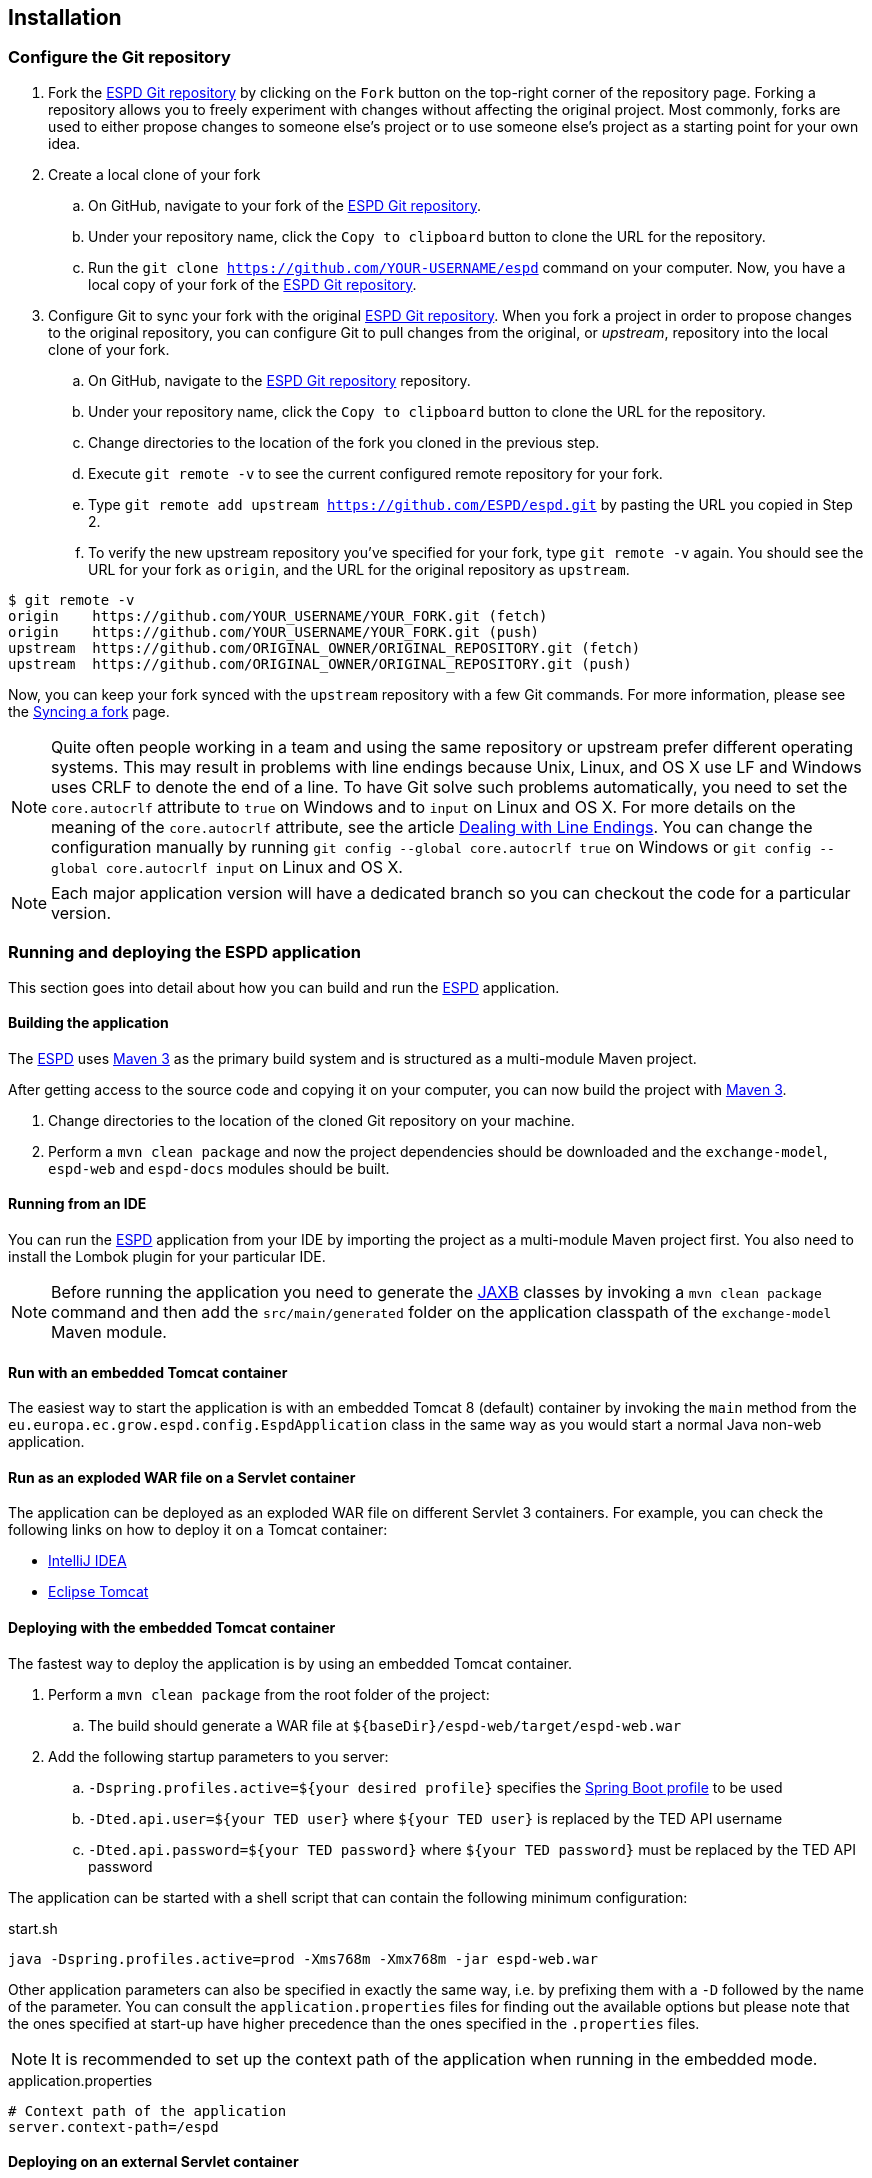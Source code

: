 :sourcedir: ../java/eu/europa/ec/grow/espd
:homepage: https://ec.europa.eu/espd[ESPD]
:espd: https://ec.europa.eu/espd[ESPD]
:appVersion: 2016.05
:maven: https://maven.apache.org[Maven 3]
:tomcat: https://tomcat.apache.org[Tomcat 7+]
:springBoot: http://projects.spring.io/spring-boot/[Spring Boot]
:spring: https://projects.spring.io/spring-framework/[Spring]
:springMvc: http://docs.spring.io/autorepo/docs/spring/3.2.x/spring-framework-reference/html/mvc.html[Spring MVC]
:logback: http://logback.qos.ch/[Logback]
:slf4j: http://www.slf4j.org/[SLF4J]
:lombok: https://projectlombok.org/features/index.html[Lombok]
:wro4j: https://github.com/wro4j/wro4j[WRO4J]
:intellij: https://www.jetbrains.com/idea[IntelliJ]
:eclipse: https://eclipse.org/downloads[Eclipse]
:javaMelody: https://github.com/javamelody/javamelody/wiki[Java Melody]
:jaxb: https://jaxb.java.net[JAXB]
:jodaTime: http://www.joda.org/joda-time/[Joda-Time]
:spock: http://spockframework.github.io/spock/docs/1.0/index.html[Spock Framework]
:groovy: http://www.groovy-lang.org/[Groovy]
:espdGitRepo: https://github.com/ESPD/espd.git[ESPD Git repository]
:tiles: https://tiles.apache.org/[Apache Tiles]
:bootstrap: http://getbootstrap.com/[Twitter Bootstrap]
:piwik: http://piwik.org/[Piwik]
:jquery: https://jquery.com/[jQuery]
:rest: https://en.wikipedia.org/wiki/Representational_state_transfer[REST]

== Installation

=== Configure the Git repository

. Fork the {espdGitRepo} by clicking on the `Fork` button on the top-right corner of the repository page. Forking a
repository allows you to freely experiment with changes without affecting the original project. Most commonly, forks
are used to either propose changes to someone else's project or to use someone else's project as a starting point for
your own idea.
. Create a local clone of your fork
.. On GitHub, navigate to your fork of the {espdGitRepo}.
.. Under your repository name, click the `Copy to clipboard` button to clone the URL for the repository.
.. Run the `git clone https://github.com/YOUR-USERNAME/espd` command on your computer. Now, you have a local copy of
your fork of the {espdGitRepo}.
. Configure Git to sync your fork with the original {espdGitRepo}. When you fork a project in order to propose
changes to the original repository, you can configure Git to pull changes from the original, or _upstream_, repository
into the local clone of your fork.
.. On GitHub, navigate to the {espdGitRepo} repository.
.. Under your repository name, click the `Copy to clipboard` button to clone the URL for the repository.
.. Change directories to the location of the fork you cloned in the previous step.
.. Execute `git remote -v` to see the current configured remote repository for your fork.
.. Type `git remote add upstream https://github.com/ESPD/espd.git` by pasting the URL you copied in Step 2.
.. To verify the new upstream repository you've specified for your fork, type `git remote -v` again. You should see
the URL for your fork as `origin`, and the URL for the original repository as `upstream`.

[source,bash]
----
$ git remote -v
origin    https://github.com/YOUR_USERNAME/YOUR_FORK.git (fetch)
origin    https://github.com/YOUR_USERNAME/YOUR_FORK.git (push)
upstream  https://github.com/ORIGINAL_OWNER/ORIGINAL_REPOSITORY.git (fetch)
upstream  https://github.com/ORIGINAL_OWNER/ORIGINAL_REPOSITORY.git (push)
----

Now, you can keep your fork synced with the `upstream` repository with a few Git commands. For more information,
please see the https://help.github.com/articles/syncing-a-fork/[Syncing a fork] page.

[NOTE]
Quite often people working in a team and using the same repository or upstream prefer different operating systems.
This may result in problems with line endings because Unix, Linux, and OS X use LF and Windows uses CRLF to denote
the end of a line. To have Git solve such problems automatically, you need to set the `core.autocrlf` attribute to
`true` on Windows and to `input` on Linux and OS X. For more details on the meaning of the `core.autocrlf` attribute,
see the article https://help.github.com/articles/dealing-with-line-endings[Dealing with Line Endings]. You can change the configuration manually by running
`git config --global core.autocrlf true` on Windows or `git config --global core.autocrlf input` on Linux and OS X.

[NOTE]
Each major application version will have a dedicated branch so you can checkout the code for a particular version.

=== Running and deploying the ESPD application

This section goes into detail about how you can build and run the {homepage} application.

==== Building the application

The {homepage} uses {maven} as the primary build system and is structured as a multi-module Maven project.

After getting access to the source code and copying it on your computer, you can now build the project with {maven}.

. Change directories to the location of the cloned Git repository on your machine.
. Perform a `mvn clean package` and now the project dependencies should be downloaded and the `exchange-model`,
`espd-web` and `espd-docs` modules should be built.

==== Running from an IDE

You can run the {homepage} application from your IDE by importing the project as a multi-module Maven project first.
You also need to install the Lombok plugin for your particular IDE.

[NOTE]
Before running the application you need to generate the {jaxb} classes by invoking a `mvn clean package` command
and then add the `src/main/generated` folder on the application classpath of the `exchange-model` Maven module.

==== Run with an embedded Tomcat container

The easiest way to start the application is with an embedded Tomcat 8 (default) container by invoking the `main` method
from the `eu.europa.ec.grow.espd.config.EspdApplication` class in the same way as you would start a normal Java non-web
application.

==== Run as an exploded WAR file on a Servlet container

The application can be deployed as an exploded WAR file on different Servlet 3 containers. For example, you can
check the following links on how to deploy it on a Tomcat container:

* https://www.jetbrains.com/help/idea/2016.1/configuring-web-application-deployment.html?origin=old_help[IntelliJ IDEA]

* https://www.mulesoft.com/tcat/tomcat-eclipse[Eclipse Tomcat]

==== Deploying with the embedded Tomcat container

The fastest way to deploy the application is by using an embedded Tomcat container.

. Perform a `mvn clean package` from the root folder of the project:
.. The build should generate a WAR file at `${baseDir}/espd-web/target/espd-web.war`
. Add the following startup parameters to you server:
.. `-Dspring.profiles.active=${your desired profile}` specifies the http://docs.spring.io/spring-boot/docs/current/reference/htmlsingle/#boot-features-external-config-profile-specific-properties[Spring Boot profile] to be used
.. `-Dted.api.user=${your TED user}` where `${your TED user}` is replaced by the TED API username
.. `-Dted.api.password=${your TED password}` where `${your TED password}` must be replaced by the TED API password

The application can be started with a shell script that can contain the following minimum configuration:

[source,bash]
.start.sh
----
java -Dspring.profiles.active=prod -Xms768m -Xmx768m -jar espd-web.war
----

Other application parameters can also be specified in exactly the same way, i.e. by prefixing them with a `-D` followed
by the name of the parameter. You can consult the `application.properties` files for finding out the available options
but please note that the ones specified at start-up have higher precedence than the ones specified in the `.properties`
files.

[NOTE]
It is recommended to set up the context path of the application when running in the embedded mode.
[source,properties]
.application.properties
----
# Context path of the application
server.context-path=/espd
----

==== Deploying on an external Servlet container

If you want to deploy the application on an external Servlet container, you need to package it as a WAR for the
`non-embedded` Maven profile and provide some startup parameters on your server.

. Perform a `mvn clean package -Pnon-embedded` from the root folder of the project:
.. The build should generate a WAR file at `${baseDir}/espd-web/target/espd-web.war`
. The other steps are similar to the embedded server deployment mode